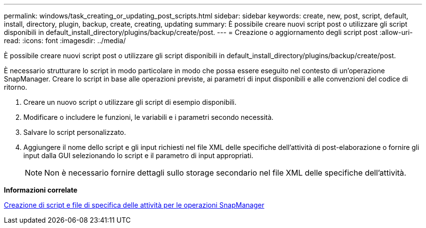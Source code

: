 ---
permalink: windows/task_creating_or_updating_post_scripts.html 
sidebar: sidebar 
keywords: create, new, post, script, default, install, directory, plugin, backup, create, creating, updating 
summary: È possibile creare nuovi script post o utilizzare gli script disponibili in default_install_directory/plugins/backup/create/post. 
---
= Creazione o aggiornamento degli script post
:allow-uri-read: 
:icons: font
:imagesdir: ../media/


[role="lead"]
È possibile creare nuovi script post o utilizzare gli script disponibili in default_install_directory/plugins/backup/create/post.

È necessario strutturare lo script in modo particolare in modo che possa essere eseguito nel contesto di un'operazione SnapManager. Creare lo script in base alle operazioni previste, ai parametri di input disponibili e alle convenzioni del codice di ritorno.

. Creare un nuovo script o utilizzare gli script di esempio disponibili.
. Modificare o includere le funzioni, le variabili e i parametri secondo necessità.
. Salvare lo script personalizzato.
. Aggiungere il nome dello script e gli input richiesti nel file XML delle specifiche dell'attività di post-elaborazione o fornire gli input dalla GUI selezionando lo script e il parametro di input appropriati.
+

NOTE: Non è necessario fornire dettagli sullo storage secondario nel file XML delle specifiche dell'attività.



*Informazioni correlate*

xref:concept_creating_task_specification_file_and_scripts_for_snapmanager_operations.adoc[Creazione di script e file di specifica delle attività per le operazioni SnapManager]
